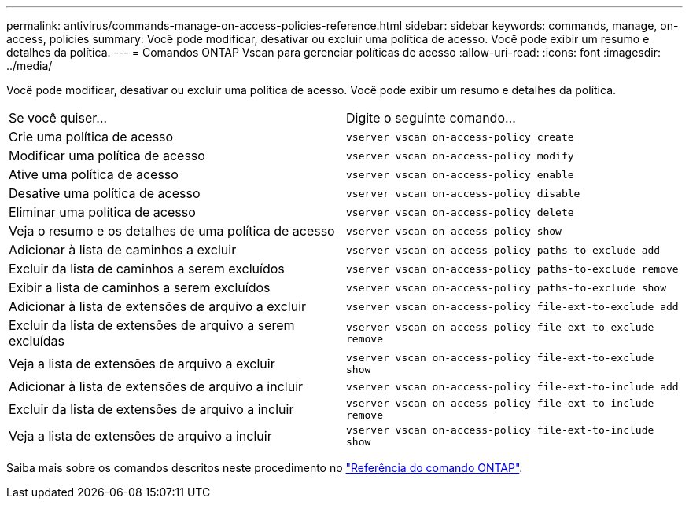 ---
permalink: antivirus/commands-manage-on-access-policies-reference.html 
sidebar: sidebar 
keywords: commands, manage, on-access, policies 
summary: Você pode modificar, desativar ou excluir uma política de acesso. Você pode exibir um resumo e detalhes da política. 
---
= Comandos ONTAP Vscan para gerenciar políticas de acesso
:allow-uri-read: 
:icons: font
:imagesdir: ../media/


[role="lead"]
Você pode modificar, desativar ou excluir uma política de acesso. Você pode exibir um resumo e detalhes da política.

|===


| Se você quiser... | Digite o seguinte comando... 


 a| 
Crie uma política de acesso
 a| 
`vserver vscan on-access-policy create`



 a| 
Modificar uma política de acesso
 a| 
`vserver vscan on-access-policy modify`



 a| 
Ative uma política de acesso
 a| 
`vserver vscan on-access-policy enable`



 a| 
Desative uma política de acesso
 a| 
`vserver vscan on-access-policy disable`



 a| 
Eliminar uma política de acesso
 a| 
`vserver vscan on-access-policy delete`



 a| 
Veja o resumo e os detalhes de uma política de acesso
 a| 
`vserver vscan on-access-policy show`



 a| 
Adicionar à lista de caminhos a excluir
 a| 
`vserver vscan on-access-policy paths-to-exclude add`



 a| 
Excluir da lista de caminhos a serem excluídos
 a| 
`vserver vscan on-access-policy paths-to-exclude remove`



 a| 
Exibir a lista de caminhos a serem excluídos
 a| 
`vserver vscan on-access-policy paths-to-exclude show`



 a| 
Adicionar à lista de extensões de arquivo a excluir
 a| 
`vserver vscan on-access-policy file-ext-to-exclude add`



 a| 
Excluir da lista de extensões de arquivo a serem excluídas
 a| 
`vserver vscan on-access-policy file-ext-to-exclude remove`



 a| 
Veja a lista de extensões de arquivo a excluir
 a| 
`vserver vscan on-access-policy file-ext-to-exclude show`



 a| 
Adicionar à lista de extensões de arquivo a incluir
 a| 
`vserver vscan on-access-policy file-ext-to-include add`



 a| 
Excluir da lista de extensões de arquivo a incluir
 a| 
`vserver vscan on-access-policy file-ext-to-include remove`



 a| 
Veja a lista de extensões de arquivo a incluir
 a| 
`vserver vscan on-access-policy file-ext-to-include show`

|===
Saiba mais sobre os comandos descritos neste procedimento no link:https://docs.netapp.com/us-en/ontap-cli/["Referência do comando ONTAP"^].
